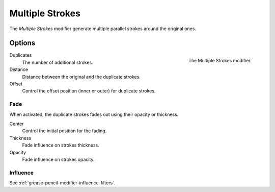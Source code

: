.. index:: Grease Pencil Modifiers; Multiple Strokes
.. _bpy.types.MultiplyGpencilModifier:

****************
Multiple Strokes
****************

The *Multiple Strokes* modifier generate multiple parallel strokes around the original ones.


Options
=======

.. figure:: /images/grease-pencil_modifiers_generate_multiple-strokes_panel.png
   :align: right

   The Multiple Strokes modifier.

Duplicates
   The number of additional strokes.

Distance
   Distance between the original and the duplicate strokes.

Offset
   Control the offset position (inner or outer) for duplicate strokes.


Fade
----

When activated, the duplicate strokes fades out using their opacity or thickness.

Center
   Control the initial position for the fading.

Thickness
   Fade influence on strokes thickness.

Opacity
   Fade influence on strokes opacity.


Influence
---------

See :ref:`grease-pencil-modifier-influence-filters`.
